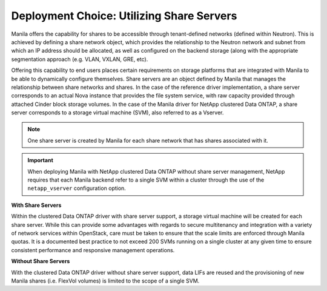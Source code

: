 Deployment Choice: Utilizing Share Servers
------------------------------------------

Manila offers the capability for shares to be accessible through
tenant-defined networks (defined within Neutron). This is achieved by
defining a share network object, which provides the relationship to the
Neutron network and subnet from which an IP address should be allocated,
as well as configured on the backend storage (along with the appropriate
segmentation approach (e.g. VLAN, VXLAN, GRE, etc).

Offering this capability to end users places certain requirements on
storage platforms that are integrated with Manila to be able to
dynamically configure themselves. Share servers are an object defined by
Manila that manages the relationship between share networks and shares.
In the case of the reference driver implementation, a share server
corresponds to an actual Nova instance that provides the file system
service, with raw capacity provided through attached Cinder block
storage volumes. In the case of the Manila driver for NetApp clustered
Data ONTAP, a share server corresponds to a storage virtual machine
(SVM), also referred to as a Vserver.

.. note::

   One share server is created by Manila for each share network that
   has shares associated with it.

.. important::

   When deploying Manila with NetApp clustered Data ONTAP without share
   server management, NetApp requires that each Manila backend refer to
   a single SVM within a cluster through the use of the
   ``netapp_vserver`` configuration option.

**With Share Servers**

Within the clustered Data ONTAP driver with share server support, a
storage virtual machine will be created for each share server. While
this can provide some advantages with regards to secure multitenancy and
integration with a variety of network services within OpenStack, care
must be taken to ensure that the scale limits are enforced through
Manila quotas. It is a documented best practice to not exceed 200 SVMs
running on a single cluster at any given time to ensure consistent
performance and responsive management operations.

**Without Share Servers**

With the clustered Data ONTAP driver without share server support, data
LIFs are reused and the provisioning of new Manila shares (i.e. FlexVol
volumes) is limited to the scope of a single SVM.
